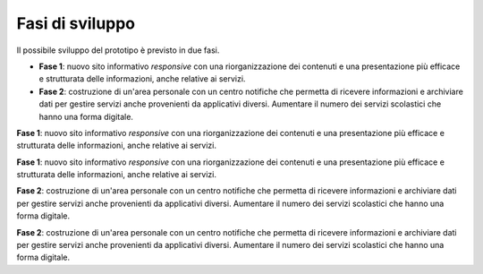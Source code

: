 .. _fasi-di-sviluppo:

Fasi di sviluppo
================

Il possibile sviluppo del prototipo è previsto in due fasi.

-  **Fase 1**: nuovo sito informativo *responsive* con una
   riorganizzazione dei contenuti e una presentazione più efficace e
   strutturata delle informazioni, anche relative ai servizi.

-  **Fase 2**: costruzione di un'area personale con un centro notifiche
   che permetta di ricevere informazioni e archiviare dati per gestire
   servizi anche provenienti da applicativi diversi. Aumentare il numero
   dei servizi scolastici che hanno una forma digitale.

**Fase 1**: nuovo sito informativo *responsive* con una riorganizzazione
dei contenuti e una presentazione più efficace e strutturata delle
informazioni, anche relative ai servizi.

**Fase 1**: nuovo sito informativo *responsive* con una riorganizzazione
dei contenuti e una presentazione più efficace e strutturata delle
informazioni, anche relative ai servizi.

**Fase 2**: costruzione di un'area personale con un centro notifiche che
permetta di ricevere informazioni e archiviare dati per gestire servizi
anche provenienti da applicativi diversi. Aumentare il numero dei
servizi scolastici che hanno una forma digitale.

**Fase 2**: costruzione di un'area personale con un centro notifiche che
permetta di ricevere informazioni e archiviare dati per gestire servizi
anche provenienti da applicativi diversi. Aumentare il numero dei
servizi scolastici che hanno una forma digitale.

